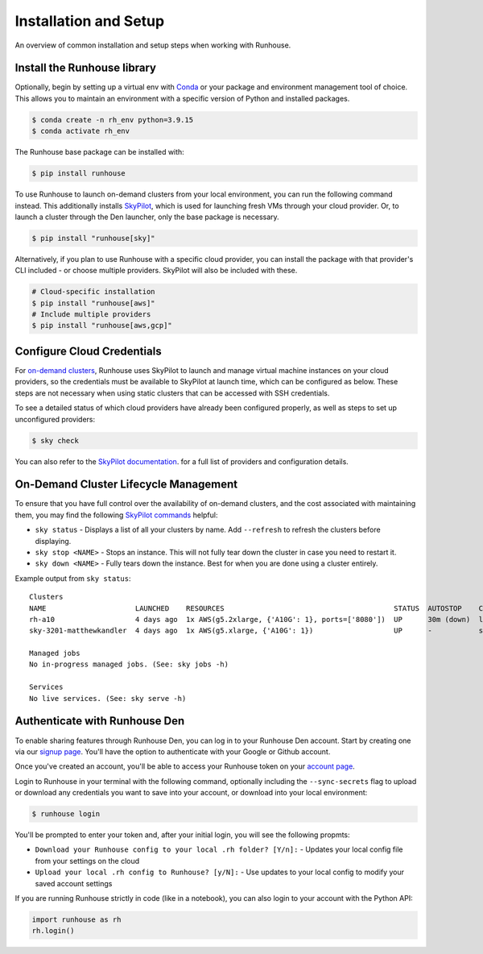 Installation and Setup
======================

An overview of common installation and setup steps when working with Runhouse.

Install the Runhouse library
~~~~~~~~~~~~~~~~~~~~~~~~~~~~

Optionally, begin by setting up a virtual env with
`Conda <https://conda.io/projects/conda/en/latest/user-guide/install/index.html>`_ or your package and environment
management tool of choice. This allows you to maintain an environment with a specific version of Python and installed
packages.

.. code-block:: shell

    $ conda create -n rh_env python=3.9.15
    $ conda activate rh_env

The Runhouse base package can be installed with:

.. code-block:: shell

    $ pip install runhouse

To use Runhouse to launch on-demand clusters from your local environment, you can run the following command instead.
This additionally installs `SkyPilot <https://github.com/skypilot-org/skypilot>`__, which is used for launching fresh
VMs through your cloud provider. Or, to launch a cluster through the Den launcher, only the base package is necessary.

.. code-block:: shell

    $ pip install "runhouse[sky]"

Alternatively, if you plan to use Runhouse with a specific cloud provider, you can install the package with
that provider's CLI included - or choose multiple providers. SkyPilot will also be included with these.

.. code-block:: shell

    # Cloud-specific installation
    $ pip install "runhouse[aws]"
    # Include multiple providers
    $ pip install "runhouse[aws,gcp]"


Configure Cloud Credentials
~~~~~~~~~~~~~~~~~~~~~~~~~~~

For `on-demand clusters </docs/tutorials/api-clusters#on-demand-clusters>`_, Runhouse uses SkyPilot to launch and
manage virtual machine instances on your cloud providers, so the credentials must be available to SkyPilot at launch
time, which can be configured as below. These steps are not necessary when using static clusters that can be accessed
with SSH credentials.

To see a detailed status of which cloud providers have already been configured properly, as well as steps to set up
unconfigured providers:

.. code-block:: shell

    $ sky check

You can also refer to the `SkyPilot documentation
<https://skypilot.readthedocs.io/en/latest/getting-started/installation.html#cloud-account-setup>`__. for a full list
of providers and configuration details.

On-Demand Cluster Lifecycle Management
~~~~~~~~~~~~~~~~~~~~~~~~~~~~~~~~~~~~~~

To ensure that you have full control over the availability of on-demand clusters, and the cost associated with
maintaining them, you may find the following `SkyPilot commands
<https://skypilot.readthedocs.io/en/latest/reference/cli.html#cluster-cli>`__ helpful:

- ``sky status`` - Displays a list of all your clusters by name. Add ``--refresh`` to refresh the clusters before
  displaying.

- ``sky stop <NAME>`` - Stops an instance. This will not fully tear down the cluster in case you need to restart it.

- ``sky down <NAME>`` - Fully tears down the instance. Best for when you are done using a cluster entirely.

Example output from ``sky status``:

.. parsed-literal::
    :class: code-output

    Clusters
    NAME                     LAUNCHED    RESOURCES                                        STATUS  AUTOSTOP    COMMAND
    rh-a10                   4 days ago  1x AWS(g5.2xlarge, {'A10G': 1}, ports=['8080'])  UP      30m (down)  llama3_tgi_ec2.py
    sky-3201-matthewkandler  4 days ago  1x AWS(g5.xlarge, {'A10G': 1})                   UP      -           sky launch --gpus A10G:1 ...

    Managed jobs
    No in-progress managed jobs. (See: sky jobs -h)

    Services
    No live services. (See: sky serve -h)

Authenticate with Runhouse Den
~~~~~~~~~~~~~~~~~~~~~~~~~~~~~~

To enable sharing features through Runhouse Den, you can log in to your Runhouse Den account. Start by creating one via
our `signup page <https://www.run.house/signup>`__. You'll have the option to authenticate with your Google or Github
account.

Once you've created an account, you'll be able to access your Runhouse token on your `account page
<https://www.run.house//account>`__.

Login to Runhouse in your terminal with the following command, optionally including the ``--sync-secrets`` flag to
upload or download any credentials you want to save into your account, or download into your local environment:

.. code-block:: shell

    $ runhouse login

You'll be prompted to enter your token and, after your initial login, you will see the following propmts:

- ``Download your Runhouse config to your local .rh folder? [Y/n]:`` - Updates your local config file from your settings on the cloud
- ``Upload your local .rh config to Runhouse? [y/N]:`` - Use updates to your local config to modify your saved account settings

If you are running Runhouse strictly in code (like in a notebook), you can also login to your account with the Python API:

.. code-block:: python

    import runhouse as rh
    rh.login()
